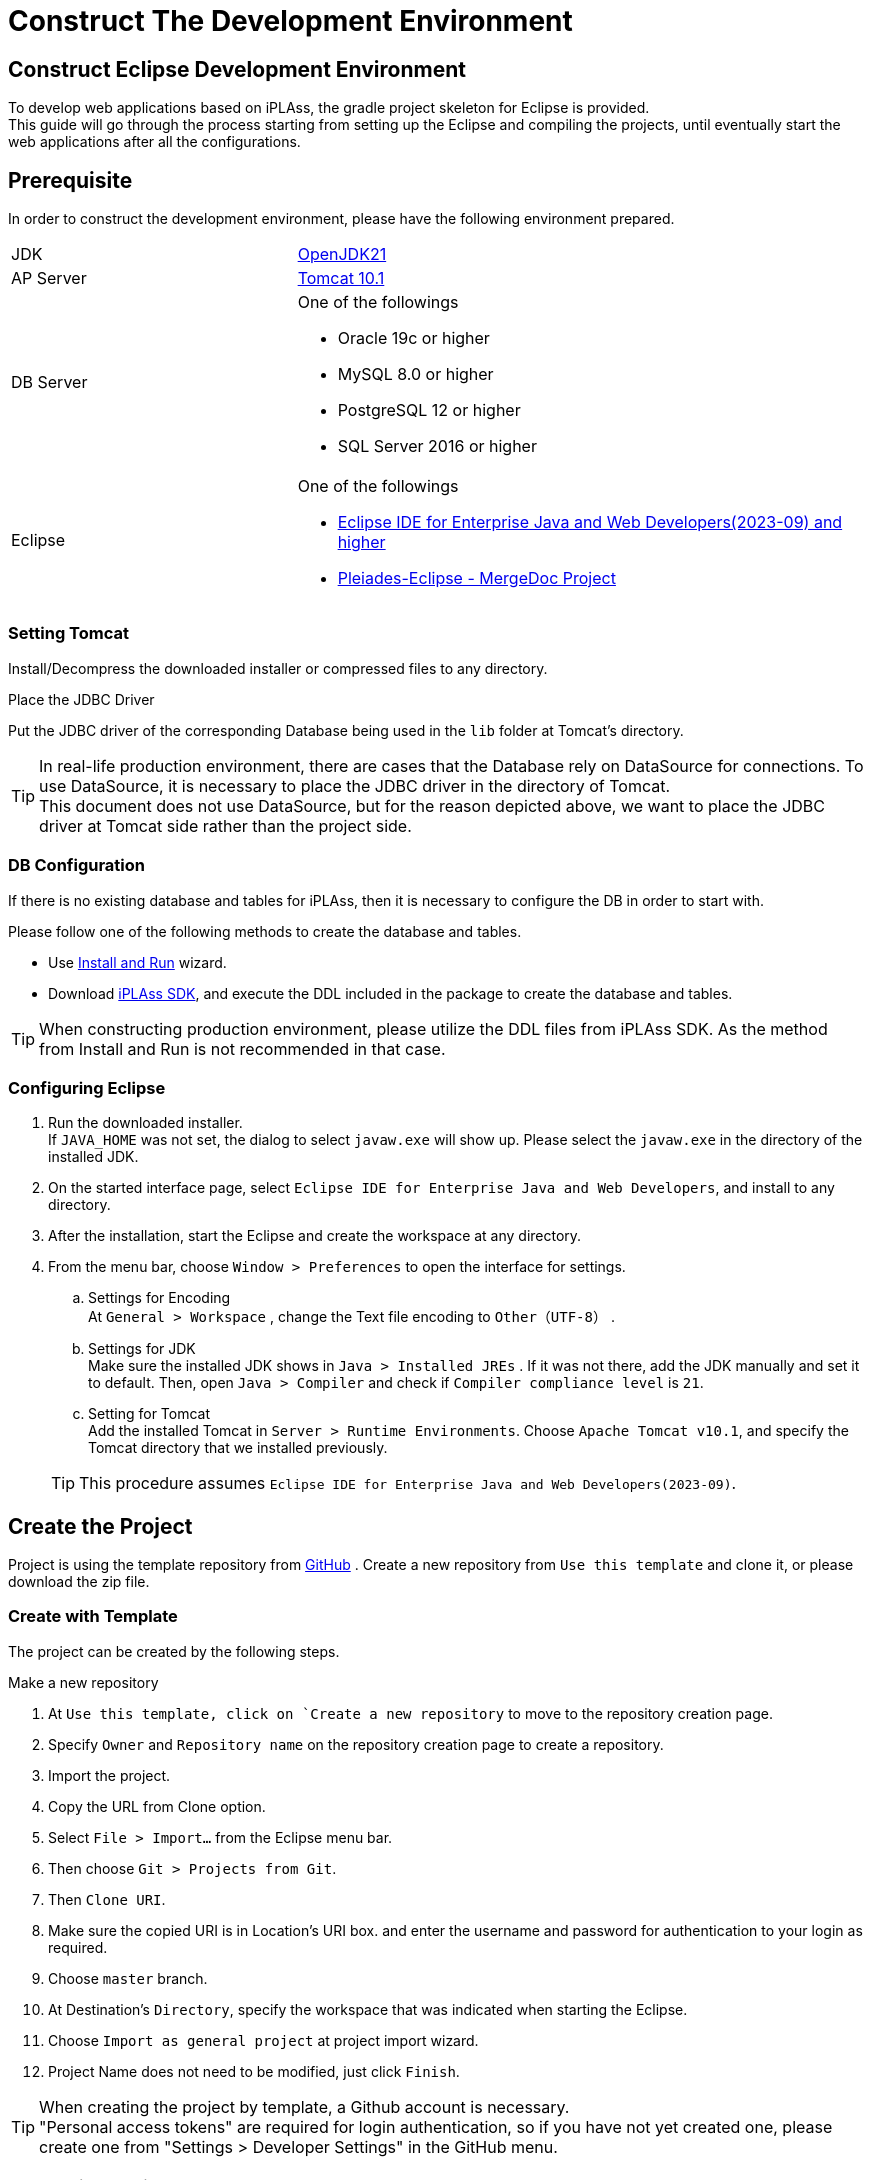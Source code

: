 = Construct The Development Environment
:_relative-root-path: ../../

[[ConstructionEnvironment]]
== Construct Eclipse Development Environment
To develop web applications based on iPLAss, the gradle project skeleton for Eclipse is provided. +
This guide will go through the process starting from setting up the Eclipse and compiling the projects, until eventually start the web applications after all the configurations.

== Prerequisite
In order to construct the development environment, please have the following environment prepared.
[cols="1,2"]
|===
|JDK|link:https://aws.amazon.com/corretto/[OpenJDK21]
|AP Server|link:https://tomcat.apache.org/download-10.cgi[Tomcat 10.1^]
|DB Server a| One of the followings

* Oracle 19c or higher
* MySQL 8.0 or higher
* PostgreSQL 12 or higher
* SQL Server 2016 or higher

|Eclipse a| One of the followings

* link:http://www.eclipse.org/downloads/[Eclipse IDE for Enterprise Java and Web Developers(2023-09) and higher^] +
* link:https://willbrains.jp/[Pleiades-Eclipse - MergeDoc Project^] 
|===

=== Setting Tomcat
Install/Decompress the downloaded installer or compressed files to any directory.


.Place the JDBC Driver
Put the JDBC driver of the corresponding Database being used in the `lib` folder at Tomcat's directory.

TIP: In real-life production environment, there are cases that the Database rely on DataSource for connections.
To use DataSource, it is necessary to place the JDBC driver in the directory of Tomcat. +
This document does not use DataSource, but for the reason depicted above, we want to place the JDBC driver at Tomcat side rather than the project side.

=== DB Configuration
If there is no existing database and tables for iPLAss, then it is necessary to configure the DB in order to start with.

Please follow one of the following methods to create the database and tables.

* Use <<../gettingstarted/index.adoc#, Install and Run>> wizard. 
* Download link:https://iplass.org/en/downloads/[iPLAss SDK^], and execute the DDL included in the package to create the database and tables.

TIP: When constructing production environment, please utilize the DDL files from iPLAss SDK.
As the method from Install and Run is not recommended in that case.

=== Configuring Eclipse
. Run the downloaded installer. +
If `JAVA_HOME` was not set, the dialog to select `javaw.exe` will show up.
Please select the `javaw.exe` in the directory of the installed JDK.

. On the started interface page, select `Eclipse IDE for Enterprise Java and Web Developers`, and install to any directory.

. After the installation, start the Eclipse and create the workspace at any directory.

. From the menu bar, choose `Window > Preferences` to open the interface for settings.

.. Settings for Encoding +
At `General > Workspace` , change the Text file encoding to `Other（UTF-8）` .

.. Settings for JDK +
Make sure the installed JDK shows in `Java > Installed JREs` . 
If it was not there, add the JDK manually and set it to default.
Then, open `Java > Compiler` and check if `Compiler compliance level` is `21`.

.. Setting for Tomcat +
Add the installed Tomcat in `Server > Runtime Environments`.
Choose `Apache Tomcat v10.1`, and specify the Tomcat directory that we installed previously.

+
TIP: This procedure assumes `Eclipse IDE for Enterprise Java and Web Developers(2023-09)`.

== Create the Project
Project is using the template repository from https://github.com/dentsusoken/iplass-skeleton[GitHub^] .
Create a new repository from `Use this template` and clone it, or please download the zip file.

=== Create with Template
The project can be created by the following steps.

.Make a new repository 
. At `Use this template, click on `Create a new repository` to move to the repository creation page.
. Specify `Owner` and `Repository name` on the repository creation page to create a repository.

. Import the project.
. Copy the URL from Clone option.
. Select `File > Import...` from the Eclipse menu bar.
. Then choose `Git > Projects from Git`.
. Then `Clone URI`.
. Make sure the copied URI is in Location’s URI box. and enter the username and password for authentication to your login as required.
. Choose `master` branch.
. At Destination's `Directory`, specify the workspace that was indicated when starting the Eclipse.
. Choose `Import as general project` at project import wizard.
. Project Name does not need to be modified, just click `Finish`.

TIP: When creating the project by template, a Github account is necessary. +
"Personal access tokens" are required for login authentication, so if you have not yet created one, please create one from "Settings > Developer Settings" in the GitHub menu.

=== Create with ZIP File
The project can be created with the following steps.

.Get ZIP File 
. At `Clone or download`, click on `Download ZIP` to download the ZIP file.
. Decompress the ZIP file, and move the `iplass-skeleton` folder to the root directory of your workspace.

.Import the Project
. Select `File > Import...` from the Eclipse menu bar.
. Then `General > Projects from Folder or Archive`.
. For `Import source`, specify the folder you moved to the workspace, uncheck the `Detect and configure project nature` and then click `Finish`.

=== Create with iPLAss SDK
Create the project with the skeleton project included in iPLAss SDK.

.Get iPLAss SDK
. Download from https://iplass.org/en/downloads/[Download_Site^] or from the URL given along with the enterprise edition's contracts.
. Decompress the iPLAss SDK, place the `iplass-skeleton` folder to the workspace of eclipse.

TIP: For the enterprise edition, it is `iplass-ee-skeleton`.

.[.eeonly]#Replace the configuration file#
. Open the `iplass-ee-skeleton` folder and overwrite the existed `gradle.properties` by the one provided along with the Enterprise Edition's contracts.

TIP: You need to add the username and password distributed at the time of contract to `gradle.properties` of the enterprise edition. +
`iPLAssMavenRepoUsername=xxxxx` +
`iPLAssMavenRepoPassword=xxxxxxxx`

.Import the Project
. Select `File > Import...` from the Eclipse menu bar.
. Then `General > Projects from Folder or Archive` .
. For `Import source`, specify the folder you moved to the workspace, uncheck the `Detect and configure project nature` and then click `Finish`.

=== General Settings After Importing
.Rename The Application
. Decide the name for the projects and change it via `Refactor > Rename`.
. Use `Refactor > Move` to move the project folder corresponding to the project name.
. Change the `rootProject.name` from `setting.gradle` according to the project name.

.Get JDBC Driver
. As mentioned before, the JDBC driver placed in Tomcat directories will be used when running the web applications. It is also used when running the Tenant tools which will be discussed later.

* Oracle（ojdbc8.jar）'s case +
From the vendor's download site, you can download the jar file, please put it in the lib folder directly under the directory of the project.

* Any of MySQL, PostgreSQL, SQLServer +
Uncomment the relative line from build.gradle.

.Enable the Gradle
. Right click the project, and click `Configure > Add Gradle Nature` to turn the project to a gradle project.
. Click the `Gradle > Refresh Gradle Project` to start downloading the dependencies.

TIP: If you use a proxy server, please refer to the following and add proxy settings to `gradle.properties` and then refresh. +
`systemProp.http.proxyHost=xxx.xxx.xxx.xxx` +
`systemProp.http.proxyPort=xxxx` +
`systemProp.https.proxyHost=xxx.xxx.xxx.xxx` +
`systemProp.https.proxyPort=xxxx`

.Modify Settings of the Project
. Get to the project's `Properties` window, and do the following operations.
. Modify the `Context root` from `Web Project Settings` according to the project name.
. Check the following items in `Project Facets` in the left pane and set the version. +
After that, click the `Runtimes` tab in the right pane and check the Tomcat (Apache Tomcat v10.1) installed in advance. If it does not exist in the options, add it using the `New...` button.

[cols="1,2",options="header"]
|===
|Project Facet|Version
|Java|21
|Dynamic Web Module|6.0
|Runtimes|Apache Tomcat v10.1
|===

.Settings for mtp-service-config.xml
. Modify the settings from  `src/main/resources/mtp-service-config.xml`.
Please change the following items.

[source,xml]
----
<serviceDefinition>
	<inherits>/mtp-core-service-config-oracle.xml</inherits> <1>
	<!-- If use mysql, inherits mtp-core-service-config-mysql.xml for convenience. -->
	<!--
	<inherits>/mtp-core-service-config-mysql.xml</inherits>
	-->
	<!-- If use postgresql, inherits mtp-core-service-config-postgre.xml for convenience. -->
	<!--
	<inherits>/mtp-core-service-config-postgre.xml</inherits>
	-->
	<!-- If use sqlserver, inherits mtp-core-service-config-sqlserver.xml for convenience. -->
	<!--
	<inherits>/mtp-core-service-config-sqlserver.xml</inherits>
	-->

	・・・
	
	<service>
		<interface>org.iplass.mtp.impl.rdb.connection.ConnectionFactory</interface>
		<!-- DriverManager base ConnectionFactory -->
		<class>org.iplass.mtp.impl.rdb.connection.DriverManagerConnectionFactory</class>

		<!-- ■ your rdb setting 1 ■ -->
		<!-- for oracle --> <2>
		<property name="url" value="jdbc:oracle:thin:ADDRESS:PORT:DB" /> <3>
		<property name="user" value="XXXXX" />
		<property name="password" value="XXXXX" />
		<property name="driver" value="oracle.jdbc.driver.OracleDriver" />

        ・・・
    
    </service>
    
    ・・・
    
	<service>
		<interface>org.iplass.mtp.impl.lob.LobStoreService</interface>

		<!--
			To save Binary data in files, uncomment the following comments.
			FileLobStore is mandatory for MySQL and PostgreSQL.
			※The following setting is to store Binary data in file, and LongText data in RDB.
			If it is need to store LongText data in files, please also set the setting of longTextStore to FileLobStore.
		-->
		<!--
		<property name="binaryStore" class="org.iplass.mtp.impl.lob.lobstore.file.FileLobStore"> <4>
			<property name="rootDir" value="[setYourBinaryFileStoreRootPath]" /> <5>
			<property name="overwriteFile" value="false" />
		</property>
		<property name="longTextStore" class="org.iplass.mtp.impl.lob.lobstore.rdb.RdbLobStore">
		</property>
		-->

        ・・・
    
    </service>

    ・・・

	<service>
		<interface>org.iplass.mtp.impl.mail.MailService</interface>

        ・・・
        
		<!-- ■ for develop only (additional="true) ■ -->
		<!-- To enable the debug mode for sending mails, Please uncomment the following code.-->
		<!--
		<property name="listener" class="org.iplass.mtp.mail.listeners.LoggingSendMailListener" additional="true"/> <6>
		-->
	</service>

    ・・・

</serviceDefinition>
----
<1> Change depending on the DB in use.
<2> Comment/Uncomment depending on the DB in use.
<3> Change along with the created DB scheme.
<4> Uncomment it if using MySQL or PostgresSQL.
<5> Set the any path to store binary files. (For Windows, an example is `C:\iPLAss\binary`)
<6> Uncomment it only for development environment.


At this point, the project is successfully deployed.

== Create the Tenant
Tenant is like the conceptual division of the server. We have to specify which tenant to access when using iPLAss.
Let's use the GUI tools to create a Tenant.

. Run the Gradle task `runTenantBatch` from the command line. +
* Execution path: Directly under the project +
* Command to run: `gradlew runTenantBatch` +
. Click the `Create Default Tenant` on the shown interface.
. On the dialog, input `name`, `AdminUserId`, `AdminUserPassword` and click `Create`. +
After confirming that "Execute Result: SUCCESS" is displayed in the log of the dialog screen, close the dialog.

TIP: before creating the tenant, please make sure to configure mtp-service-config.xml and set the DBA user with corresponding privileges.

TIP: AdminUserId should be over 4 characters long and can be composed only by English characters, numbers, and the specific special character of `-` , `@` , `\_` , `.` +
AdminUserPassword should be over 6 characters long and only be composed by English characters, numbers, and the following special character: `~!#\\$^&*+;:?/|{}\\.=_,-` .

== Execution

We will start the server, and access the Tenant from the browser.

=== Start the Server
. Right click the root of the project in Eclipse, choose `Run As > Run on Server`.
(Later on you can start from `Server` tab)

. Select `Tomcat v10.1 Server` then click on [Finish].
If `Always use this server when running this project` is checked, the server will directly go for the same setting on forth.
+
TIP: If the `Tomcat admin port` setting is "-", Tomcat will fail to start. Please set an appropriate unused port such as "8015".

=== Show the Login Page
. Once the server is running, access the following URL(URL of the top view of the GEM module) by the browser.

----
http://localhost:8080/Context_Name/Tenant_Name/gem/
----

For instance, if the project was created with context name being `sampleApp`, and tenant being `sampleTenant`, then the URL will be:

----
http://localhost:8080/sampleApp/sampleTenant/gem/
----

If the web application started normally, the following login page will be presented. Please use the manager ID and password specified when creating the tenant to log in.

image::images/execute_login_en.png[]


== Next Step
For the people who are first time with iPLAss, please begin your journey with our <<../index.adoc#_Tutorial,Tutorial>>.

